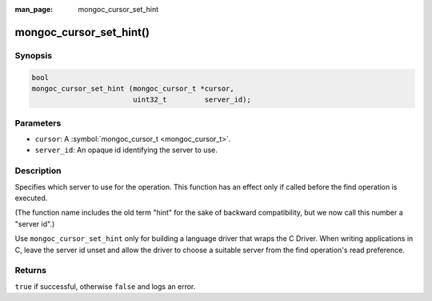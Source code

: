 :man_page: mongoc_cursor_set_hint

mongoc_cursor_set_hint()
========================

Synopsis
--------

.. code-block:: none

  bool
  mongoc_cursor_set_hint (mongoc_cursor_t *cursor,
                          uint32_t         server_id);

Parameters
----------

* ``cursor``: A :symbol:`mongoc_cursor_t <mongoc_cursor_t>`.
* ``server_id``: An opaque id identifying the server to use.

Description
-----------

Specifies which server to use for the operation. This function has an effect only if called before the find operation is executed.

(The function name includes the old term "hint" for the sake of backward compatibility, but we now call this number a "server id".)

Use ``mongoc_cursor_set_hint`` only for building a language driver that wraps the C Driver. When writing applications in C, leave the server id unset and allow the driver to choose a suitable server from the find operation's read preference.

Returns
-------

``true`` if successful, otherwise ``false`` and logs an error.

